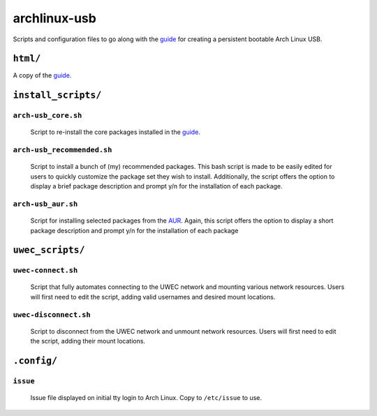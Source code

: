 =============
archlinux-usb
=============

Scripts and configuration files to go along with the guide_ for creating a
persistent bootable Arch Linux USB.


``html/``
=========

A copy of the guide_.


``install_scripts/``
====================

``arch-usb_core.sh``
--------------------

    Script to re-install the core packages installed in the guide_.


``arch-usb_recommended.sh``
---------------------------

    Script to install a bunch of (my) recommended packages.  This bash script
    is made to be easily edited for users to quickly customize the package
    set they wish to install.  Additionally, the script offers the option
    to display a brief package description and prompt y/n for the
    installation of each package.

``arch-usb_aur.sh``
-------------------

    Script for installing selected packages from the AUR_.  Again, this
    script offers the option to display a short package description and
    prompt y/n for the installation of each package


``uwec_scripts/``
=================

``uwec-connect.sh``
-------------------

    Script that fully automates connecting to the UWEC network and mounting
    various network resources. Users will first need to edit the script,
    adding valid usernames and desired mount locations.

``uwec-disconnect.sh``
----------------------
    Script to disconnect from the UWEC network and unmount network resources.
    Users will first need to edit the script, adding their mount locations.


``.config/``
============

``issue``
---------
    Issue file displayed on initial tty login to Arch Linux.  Copy to
    ``/etc/issue`` to use.


.. _guide: http://valleycat.org/foo/arch-usb.html
.. _AUR: https://aur.archlinux.org/
